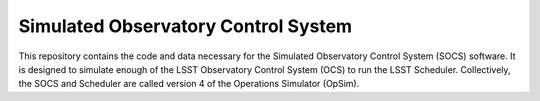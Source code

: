 Simulated Observatory Control System
======================================

This repository contains the code and data necessary for the Simulated 
Observatory Control System (SOCS) software. It is designed to simulate enough 
of the LSST Observatory Control System (OCS) to run the LSST Scheduler. 
Collectively, the SOCS and Scheduler are called version 4 of the Operations Simulator 
(OpSim).